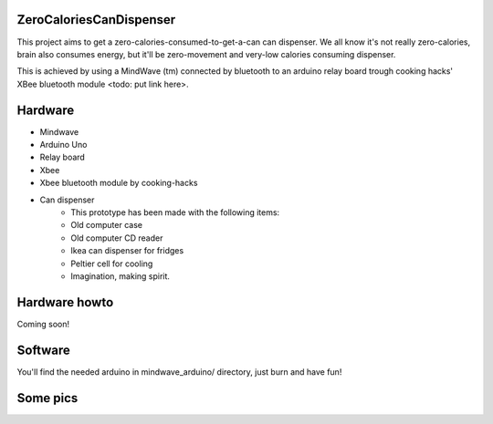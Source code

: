 ZeroCaloriesCanDispenser
========================

This project aims to get a zero-calories-consumed-to-get-a-can can dispenser.
We all know it's not really zero-calories, brain also consumes energy, but it'll
be zero-movement and very-low calories consuming dispenser.

This is achieved by using a MindWave (tm) connected by bluetooth to an arduino
relay board trough cooking hacks' XBee bluetooth module <todo: put link here>.

Hardware
========

* Mindwave
* Arduino Uno
* Relay board
* Xbee
* Xbee bluetooth module by cooking-hacks
* Can dispenser
    - This prototype has been made with the following items:
    - Old computer case
    - Old computer CD reader
    - Ikea can dispenser for fridges
    - Peltier cell for cooling
    - Imagination, making spirit.

Hardware howto
==============

Coming soon!


Software
==========

You'll find the needed arduino in mindwave_arduino/ directory, just burn and
have fun!

Some pics
==========


.. image:: https://raw.github.com/dlabs-co/ZeroCaloriesCanDispenser/master/pics/1.jpg

.. image:: https://raw.github.com/dlabs-co/ZeroCaloriesCanDispenser/master/pics/2.jpg

.. image:: https://raw.github.com/dlabs-co/ZeroCaloriesCanDispenser/master/pics/3.jpg
